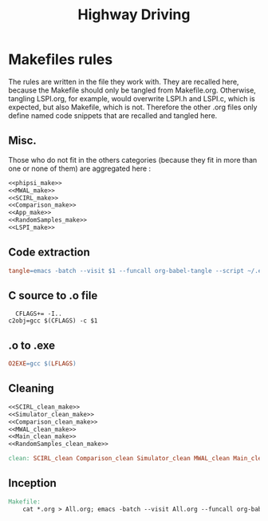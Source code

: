 #+TITLE: Highway Driving
* Makefiles rules
  The rules are written in the file they work with. They are recalled here, because the Makefile should only be tangled from Makefile.org. Otherwise, tangling LSPI.org, for example, would overwrite LSPI.h and LSPI.c, which is expected, but also Makefile, which is not. Therefore the other .org files only define named code snippets that are recalled and tangled here.
** Misc.
Those who do not fit in the others categories (because they fit in more than one or none of them) are aggregated here :
  #+begin_src makefile :tangle Makefile :noweb yes
<<phipsi_make>>
<<MWAL_make>>
<<SCIRL_make>>
<<Comparison_make>>
<<App_make>>
<<RandomSamples_make>>
<<LSPI_make>>
  #+end_src
** Code extraction
  #+begin_src makefile :tangle Makefile :noweb yes
tangle=emacs -batch --visit $1 --funcall org-babel-tangle --script ~/.emacs
  #+end_src
** C source to .o file
  #+begin_src make :tangle Makefile :noweb yes
  CFLAGS+= -I..
c2obj=gcc $(CFLAGS) -c $1
   #+end_src

** .o to .exe
  #+begin_src makefile :tangle Makefile :noweb yes
O2EXE=gcc $(LFLAGS)
  #+end_src

** Cleaning
    #+begin_src makefile :tangle Makefile :noweb yes
<<SCIRL_clean_make>>
<<Simulator_clean_make>>
<<Comparison_clean_make>>
<<MWAL_clean_make>>
<<Main_clean_make>>
<<RandomSamples_clean_make>>

clean: SCIRL_clean Comparison_clean Simulator_clean MWAL_clean Main_clean RandomSamples_clean

    #+end_src


** Inception

   #+begin_src makefile :tangle Makefile :noweb yes
Makefile:
	cat *.org > All.org; emacs -batch --visit All.org --funcall org-babel-tangle --script ~/.emacs; rm All.org
   #+end_src
